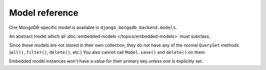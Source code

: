 Model reference
===============

.. module:: django_mongodb_backend.models

One MongoDB-specific model is available in ``django_mongodb_backend.models``.

.. class:: EmbeddedModel

    An abstract model which all :doc:`embedded models </topics/embedded-models>`
    must subclass.

    Since these models are not stored in their own collection, they do not have
    any of the normal ``QuerySet`` methods (``all()``, ``filter()``,
    ``delete()``, etc.) You also cannot call ``Model.save()`` and ``delete()``
    on them.

    Embedded model instances won't have a value for their primary key unless
    one is explicitly set.
